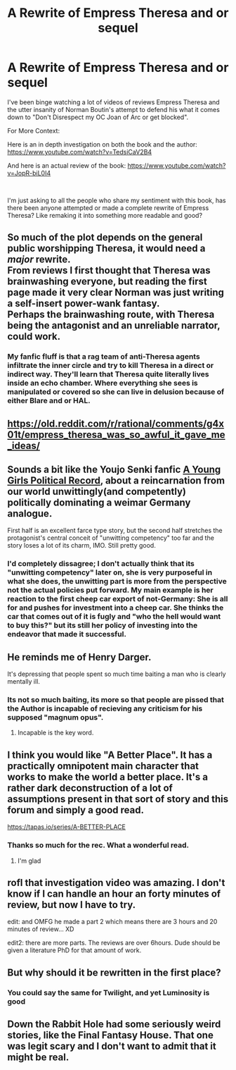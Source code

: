 #+TITLE: A Rewrite of Empress Theresa and or sequel

* A Rewrite of Empress Theresa and or sequel
:PROPERTIES:
:Author: SwolenLumpSide
:Score: 15
:DateUnix: 1614242578.0
:DateShort: 2021-Feb-25
:END:
I've been binge watching a lot of videos of reviews Empress Theresa and the utter insanity of Norman Boutin's attempt to defend his what it comes down to "Don't Disrespect my OC Joan of Arc or get blocked".

For More Context:

Here is an in depth investigation on both the book and the author: [[https://www.youtube.com/watch?v=TedsiCaV2B4]]

And here is an actual review of the book: [[https://www.youtube.com/watch?v=JopR-biL0I4]]

​

I'm just asking to all the people who share my sentiment with this book, has there been anyone attempted or made a complete rewrite of Empress Theresa? Like remaking it into something more readable and good?


** So much of the plot depends on the general public worshipping Theresa, it would need a /major/ rewrite.\\
From reviews I first thought that Theresa was brainwashing everyone, but reading the first page made it very clear Norman was just writing a self-insert power-wank fantasy.\\
Perhaps the brainwashing route, with Theresa being the antagonist and an unreliable narrator, could work.
:PROPERTIES:
:Author: ryankrage77
:Score: 8
:DateUnix: 1614256244.0
:DateShort: 2021-Feb-25
:END:

*** My fanfic fluff is that a rag team of anti-Theresa agents infiltrate the inner circle and try to kill Theresa in a direct or indirect way. They'll learn that Theresa quite literally lives inside an echo chamber. Where everything she sees is manipulated or covered so she can live in delusion because of either Blare and or HAL.
:PROPERTIES:
:Author: SwolenLumpSide
:Score: 6
:DateUnix: 1614256870.0
:DateShort: 2021-Feb-25
:END:


** [[https://old.reddit.com/r/rational/comments/g4x01t/empress_theresa_was_so_awful_it_gave_me_ideas/]]
:PROPERTIES:
:Author: DAL59
:Score: 5
:DateUnix: 1614280003.0
:DateShort: 2021-Feb-25
:END:


** Sounds a bit like the Youjo Senki fanfic [[https://forums.spacebattles.com/threads/a-young-womans-political-record-youjo-senki-saga-of-tanya-the-evil.660569/][A Young Girls Political Record]], about a reincarnation from our world unwittingly(and competently) politically dominating a weimar Germany analogue.

First half is an excellent farce type story, but the second half stretches the protagonist's central conceit of "unwitting competency" too far and the story loses a lot of its charm, IMO. Still pretty good.
:PROPERTIES:
:Author: GlueBoy
:Score: 5
:DateUnix: 1614293500.0
:DateShort: 2021-Feb-26
:END:

*** I'd completely dissagree; I don't actually think that its "unwitting competency" later on, she is very purposeful in what she does, the unwitting part is more from the perspective not the actual policies put forward. My main example is her reaction to the first cheep car export of not-Germany: She is all for and pushes for investment into a cheep car. She thinks the car that comes out of it is fugly and "who the hell would want to buy this?" but its still her policy of investing into the endeavor that made it successful.
:PROPERTIES:
:Author: Dragfie
:Score: 7
:DateUnix: 1614338466.0
:DateShort: 2021-Feb-26
:END:


** He reminds me of Henry Darger.

It's depressing that people spent so much time baiting a man who is clearly mentally ill.
:PROPERTIES:
:Author: sunshine_cata
:Score: 5
:DateUnix: 1614296035.0
:DateShort: 2021-Feb-26
:END:

*** Its not so much baiting, its more so that people are pissed that the Author is incapable of recieving any criticism for his supposed "magnum opus".
:PROPERTIES:
:Author: SwolenLumpSide
:Score: 2
:DateUnix: 1614340589.0
:DateShort: 2021-Feb-26
:END:

**** Incapable is the key word.
:PROPERTIES:
:Author: sunshine_cata
:Score: 5
:DateUnix: 1614353218.0
:DateShort: 2021-Feb-26
:END:


** I think you would like "A Better Place". It has a practically omnipotent main character that works to make the world a better place. It's a rather dark deconstruction of a lot of assumptions present in that sort of story and this forum and simply a good read.

[[https://tapas.io/series/A-BETTER-PLACE]]
:PROPERTIES:
:Author: OnlyEvonix
:Score: 4
:DateUnix: 1614303714.0
:DateShort: 2021-Feb-26
:END:

*** Thanks so much for the rec. What a wonderful read.
:PROPERTIES:
:Author: Zeitfor
:Score: 2
:DateUnix: 1614409191.0
:DateShort: 2021-Feb-27
:END:

**** I'm glad
:PROPERTIES:
:Author: OnlyEvonix
:Score: 1
:DateUnix: 1614883946.0
:DateShort: 2021-Mar-04
:END:


** rofl that investigation video was amazing. I don't know if I can handle an hour an forty minutes of review, but now I have to try.

edit: and OMFG he made a part 2 which means there are 3 hours and 20 minutes of review... XD

edit2: there are more parts. The reviews are over 6hours. Dude should be given a literature PhD for that amount of work.
:PROPERTIES:
:Author: ConscientiousPath
:Score: 2
:DateUnix: 1614287512.0
:DateShort: 2021-Feb-26
:END:


** But why should it be rewritten in the first place?
:PROPERTIES:
:Author: marcopegoraro
:Score: 1
:DateUnix: 1614292162.0
:DateShort: 2021-Feb-26
:END:

*** You could say the same for Twilight, and yet Luminosity is good
:PROPERTIES:
:Author: Auroch-
:Score: 7
:DateUnix: 1614307412.0
:DateShort: 2021-Feb-26
:END:


** Down the Rabbit Hole had some seriously weird stories, like the Final Fantasy House. That one was legit scary and I don't want to admit that it might be real.
:PROPERTIES:
:Author: DarkSaber87
:Score: 1
:DateUnix: 1614352479.0
:DateShort: 2021-Feb-26
:END:
